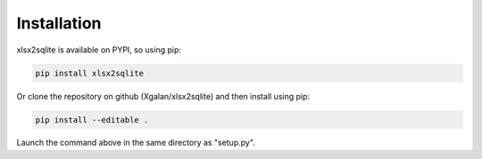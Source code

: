 
Installation
------------

xlsx2sqlite is available on PYPI, so using pip:

.. code-block:: bash

    pip install xlsx2sqlite

Or clone the repository on github (Xgalan/xlsx2sqlite) and then install using pip:

.. code-block:: bash

    pip install --editable .

Launch the command above in the same directory as "setup.py".
